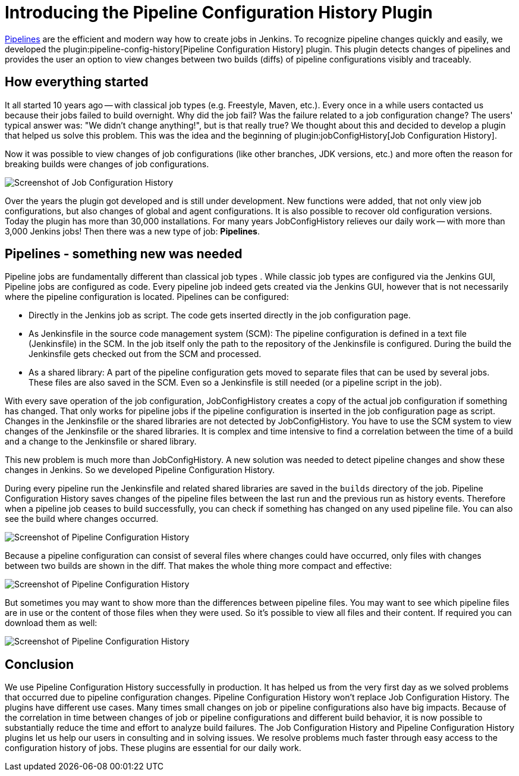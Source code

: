 = Introducing the Pipeline Configuration History Plugin
:page-tags: pipeline, plugins
:page-author: jochenafuerbacher, stefanbrausch, robinrschulz
:page-opengraph: ../../images/images/post-images/2019-07-pipeline-config-history/Diff_2.6.png

link:/doc/book/pipeline/[Pipelines] are the efficient and modern way how to create jobs in Jenkins.
To recognize pipeline changes quickly and easily, we developed the plugin:pipeline-config-history[Pipeline Configuration History] plugin.
This plugin detects changes of pipelines and provides the user an option to view changes between two builds (diffs) of pipeline configurations visibly and traceably.


== How everything started

It all started 10 years ago -- with classical job types (e.g. Freestyle, Maven, etc.).
Every once in a while users contacted us because their jobs failed to build overnight.
Why did the job fail?
Was the failure related to a job configuration change?
The users' typical answer was: "We didn't change anything!", but is that really true?
We thought about this and decided to develop a plugin that helped us solve this problem.
This was the idea and the beginning of plugin:jobConfigHistory[Job Configuration History].

Now it was possible to view changes of job configurations (like other branches, JDK versions, etc.) and more often the reason for breaking builds were changes of job configurations.

image::/images/images/post-images/2019-07-pipeline-config-history/Diff_2.6.png[Screenshot of Job Configuration History]

Over the years the plugin got developed and is still under development.
New functions were added, that not only view job configurations, but also changes of global and agent configurations.
It is also possible to recover old configuration versions.
Today the plugin has more than 30,000 installations.
For many years JobConfigHistory relieves our daily work -- with more than 3,000 Jenkins jobs!
Then there was a new type of job: **Pipelines**.


== Pipelines - something new was needed

Pipeline jobs are fundamentally different than classical job types .
While classic job types are configured via the Jenkins GUI, Pipeline jobs are configured as code.
Every pipeline job indeed gets created via the Jenkins GUI, however that is not necessarily where the pipeline configuration is located.
Pipelines can be configured:

* Directly in the Jenkins job as script.
  The code gets inserted directly in the job configuration page.
* As Jenkinsfile in the source code management system (SCM): The pipeline configuration is defined in a text file (Jenkinsfile) in the SCM.
  In the job itself only the path to the repository of the Jenkinsfile is configured.
  During the build the Jenkinsfile gets checked out from the SCM and processed.
* As a shared library: A part of the pipeline configuration gets moved to separate files that can be used by several jobs.
  These files are also saved in the SCM.
  Even so a Jenkinsfile is still needed (or a pipeline script in the job).

With every save operation of the job configuration, JobConfigHistory creates a copy of the actual job configuration if something has changed.
That only works for pipeline jobs if the pipeline configuration is inserted in the job configuration page as script.
Changes in the Jenkinsfile or the shared libraries are not detected by JobConfigHistory.
You have to use the SCM system to view changes of the Jenkinsfile or the shared libraries.
It is complex and time intensive to find a correlation between the time of a build and a change to the Jenkinsfile or shared library.

This new problem is much more than JobConfigHistory.  A new solution was needed to detect pipeline changes and show these changes in Jenkins.
So we developed Pipeline Configuration History.

During every pipeline run the Jenkinsfile and related shared libraries are saved in the `builds` directory of the job.
Pipeline Configuration History saves changes of the pipeline files between the last run and the previous run as history events.
Therefore when a pipeline job ceases to build successfully, you can check if something has changed on any used pipeline file.
You can also see the build where changes occurred.

image::/images/images/post-images/2019-07-pipeline-config-history/image2019-5-15_13-44-54.png[Screenshot of Pipeline Configuration History]

Because a pipeline configuration can consist of several files where changes could have occurred, only files with changes between two builds are shown in the diff.
That makes the whole thing more compact and effective:

image::/images/images/post-images/2019-07-pipeline-config-history/image2019-5-15_14-5-13.png[Screenshot of Pipeline Configuration History]

But sometimes you may want to show more than the differences between pipeline files.  You may want to see which pipeline files are in use or the content of those files when they were used.
So it's possible to view all files and their content.
If required you can download them as well:

image::/images/images/post-images/2019-07-pipeline-config-history/image2019-5-15_14-11-7.png[Screenshot of Pipeline Configuration History]


== Conclusion

We use Pipeline Configuration History successfully in production. It has helped us from the very first day as we solved problems that occurred due to pipeline configuration changes.
Pipeline Configuration History won't replace Job Configuration History.
The plugins have different use cases.
Many times small changes on job or pipeline configurations also have big impacts.
Because of the correlation in time between changes of job or pipeline configurations and different build behavior, it is now possible to substantially reduce the time and effort to analyze build failures.
The Job Configuration History and Pipeline Configuration History plugins let us help our users in consulting and in solving issues.  We resolve problems much faster through easy access to the configuration history of jobs.  These plugins are essential for our daily work.
